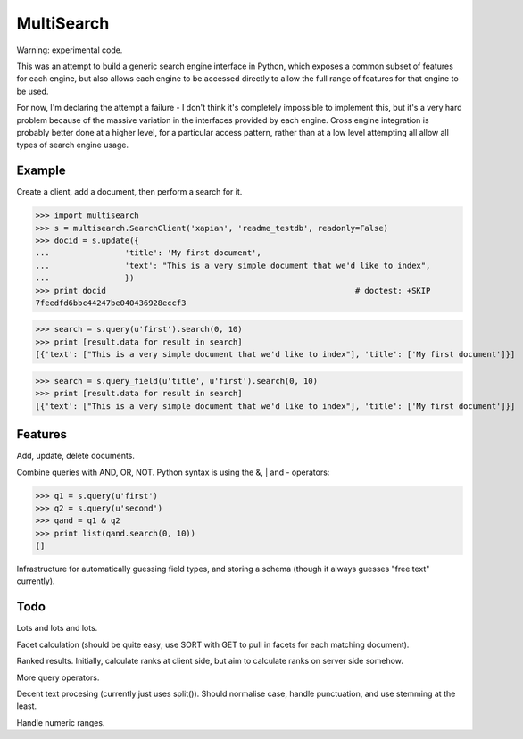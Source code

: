 MultiSearch
===========

Warning: experimental code.

This was an attempt to build a generic search engine interface in Python, which
exposes a common subset of features for each engine, but also allows each
engine to be accessed directly to allow the full range of features for that
engine to be used.

For now, I'm declaring the attempt a failure - I don't think it's completely
impossible to implement this, but it's a very hard problem because of the
massive variation in the interfaces provided by each engine.  Cross engine
integration is probably better done at a higher level, for a particular access
pattern, rather than at a low level attempting all allow all types of search
engine usage.

Example
-------

Create a client, add a document, then perform a search for it.

>>> import multisearch
>>> s = multisearch.SearchClient('xapian', 'readme_testdb', readonly=False)
>>> docid = s.update({
...                'title': 'My first document',
...                'text': "This is a very simple document that we'd like to index",
...                })
>>> print docid                                                     # doctest: +SKIP
7feedfd6bbc44247be040436928eccf3

>>> search = s.query(u'first').search(0, 10)
>>> print [result.data for result in search]
[{'text': ["This is a very simple document that we'd like to index"], 'title': ['My first document']}]

>>> search = s.query_field(u'title', u'first').search(0, 10)
>>> print [result.data for result in search]
[{'text': ["This is a very simple document that we'd like to index"], 'title': ['My first document']}]

Features
--------

Add, update, delete documents.

Combine queries with AND, OR, NOT.  Python syntax is using the &, | and -
operators:

>>> q1 = s.query(u'first')
>>> q2 = s.query(u'second')
>>> qand = q1 & q2
>>> print list(qand.search(0, 10))
[]

Infrastructure for automatically guessing field types, and storing a schema
(though it always guesses "free text" currently).

Todo
----

Lots and lots and lots.

Facet calculation (should be quite easy; use SORT with GET to pull in facets
for each matching document).

Ranked results.  Initially, calculate ranks at client side, but aim to
calculate ranks on server side somehow.

More query operators.

Decent text procesing (currently just uses split()).  Should normalise case,
handle punctuation, and use stemming at the least.

Handle numeric ranges.

